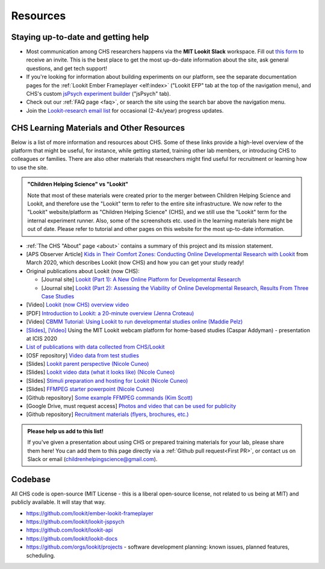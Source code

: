 ==================================
Resources
==================================

.. _Training:

------------------------------------
Staying up-to-date and getting help
------------------------------------

- Most communication among CHS researchers happens via the **MIT Lookit Slack** workspace. Fill out `this form  <https://docs.google.com/forms/d/e/1FAIpQLScI2h7G6aUSJb-I3fGHw2nB8HcuaomuNLiwta2CXhGGF2ZL-Q/viewform>`_ to receive an invite. This is the best place to get the most up-do-date information about the site, ask general questions, and get tech support! 

- If you're looking for information about building experiments on our platform, see the separate documentation pages for the :ref:`Lookit Ember Frameplayer <elf:index>` ("Lookit EFP" tab at the top of the navigation menu), and CHS's custom `jsPsych experiment builder <https://lookit.readthedocs.io/projects/chs-jspsych/en/latest/>`__ ("jsPsych" tab).

- Check out our :ref:`FAQ page <faq>`, or search the site using the search bar above the navigation menu.

- Join the `Lookit-research email list <http://mailman.mit.edu/mailman/listinfo/lookit-research>`__ for occasional (2-4x/year) progress updates.

--------------------------------------------
CHS Learning Materials and Other Resources
--------------------------------------------

Below is a list of more information and resources about CHS. Some of these links provide a high-level overview of the platform that might be useful, for instance, while getting started, training other lab members, or introducing CHS to colleagues or families. There are also other materials that researchers might find useful for recruitment or learning how to use the site.

.. admonition:: "Children Helping Science" vs "Lookit"

   Note that most of these materials were created prior to the merger between Children Helping Science and Lookit, and therefore use the "Lookit" term to refer to the entire site infrastructure. We now refer to the "Lookit" website/platform as "Children Helping Science" (CHS), and we still use the "Lookit" term for the internal experiment runner.
   Also, some of the screenshots etc. used in the learning materials here might be out of date. Please refer to tutorial and other pages on this website for the most up-to-date information.

- :ref:`The CHS "About" page <about>` contains a summary of this project and its mission statement.

- [APS Observer Article] `Kids in Their Comfort Zones: Conducting Online Developmental Research with Lookit <https://www.psychologicalscience.org/observer/kids-in-their-comfort-zones>`__ from March 2020, which describes Lookit (now CHS) and how you can get your study ready!

- Original publications about Lookit (now CHS):

  - [Journal site] `Lookit (Part 1): A New Online Platform for Developmental Research <http://www.mitpressjournals.org/doi/full/10.1162/OPMI_a_00002>`__ 

  - [Journal site] `Lookit (Part 2): Assessing the Viability of Online Developmental Research, Results From Three Case Studies  <http://www.mitpressjournals.org/doi/full/10.1162/OPMI_a_00001>`__ 

- [Video] `Lookit (now CHS) overview video <https://www.youtube.com/watch?v=CcoHO5-NDwM>`__

- [PDF] `Introduction to Lookit: a 20-minute overview (Jenna Croteau) <https://github.com/lookit/research-resources/raw/master/Training/IntroductionToLookit.pdf>`__

- [Video] `CBMM Tutorial: Using Lookit to run developmental studies online (Maddie Pelz) <https://cbmm.mit.edu/video/using-lookit-run-developmental-studies-online>`_

- `[Slides] <https://docs.google.com/presentation/d/1YYixaISI8IXIZSyGIhaRn9N-UEehlqdb0iiJNcviVJk/edit#slide=id.g81fc4fcc03_6_75>`__, `[Video] <https://goldsmiths.cloud.panopto.eu/Panopto/Pages/Viewer.aspx?id=c5c063ec-021a-4bef-939a-abed01014fb3>`__ Using the MIT Lookit webcam platform for home-based studies (Caspar Addyman) - presentation at ICIS 2020 

- `List of publications with data collected from CHS/Lookit <https://childrenhelpingscience.com/publications>`__

- [OSF repository] `Video data from test studies <https://osf.io/mbcu2/>`__

- [Slides] `Lookit parent perspective (Nicole Cuneo) <https://github.com/lookit/research-resources/raw/master/Training/Lookit%20Parent%20Perspective.pptx>`_

- [Slides] `Lookit video data (what it looks like) (Nicole Cuneo)  <https://github.com/lookit/research-resources/raw/master/Training/Lookit%20Video%20Data%20(What%20it%20looks%20like).pptx>`_

- [Slides] `Stimuli preparation and hosting for Lookit (Nicole Cuneo) <https://github.com/lookit/research-resources/raw/master/Training/Stimuli%20preparation%20and%20hosting%20for%20Lookit.pptx>`_

- [Slides] `FFMPEG starter powerpoint (Nicole Cuneo) <https://github.com/lookit/research-resources/raw/master/Training/FFMPEG%20Starter%20Powerpoint.pptx>`_

- [Github repository] `Some example FFMPEG commands (Kim Scott) <https://github.com/kimberscott/ffmpeg-stimuli-generation>`_

- [Google Drive, must request access] `Photos and video that can be used for publicity <https://drive.google.com/drive/folders/0B3TF9B9t1AZnYnBSdXk3aXpJQ1E>`__

- [Github repository] `Recruitment materials (flyers, brochures, etc.) <https://github.com/lookit/research-resources/tree/master/Recruitment>`__

.. admonition:: Please help us add to this list!

   If you've given a presentation about using CHS or prepared training materials for your lab, please share them here! You can add them to this page directly via a :ref:`Github pull request<First PR>`, or contact us on Slack or email (childrenhelpingscience@gmail.com).

-----------------------
Codebase
-----------------------

All CHS code is open-source (MIT License - this is a liberal
open-source license, not related to us being at MIT) and publicly
available. It will stay that way.

-  https://github.com/lookit/ember-lookit-frameplayer
-  https://github.com/lookit/lookit-jspsych
-  https://github.com/lookit/lookit-api
-  https://github.com/lookit/lookit-docs
-  https://github.com/orgs/lookit/projects - software development
   planning: known issues, planned features, scheduling.


